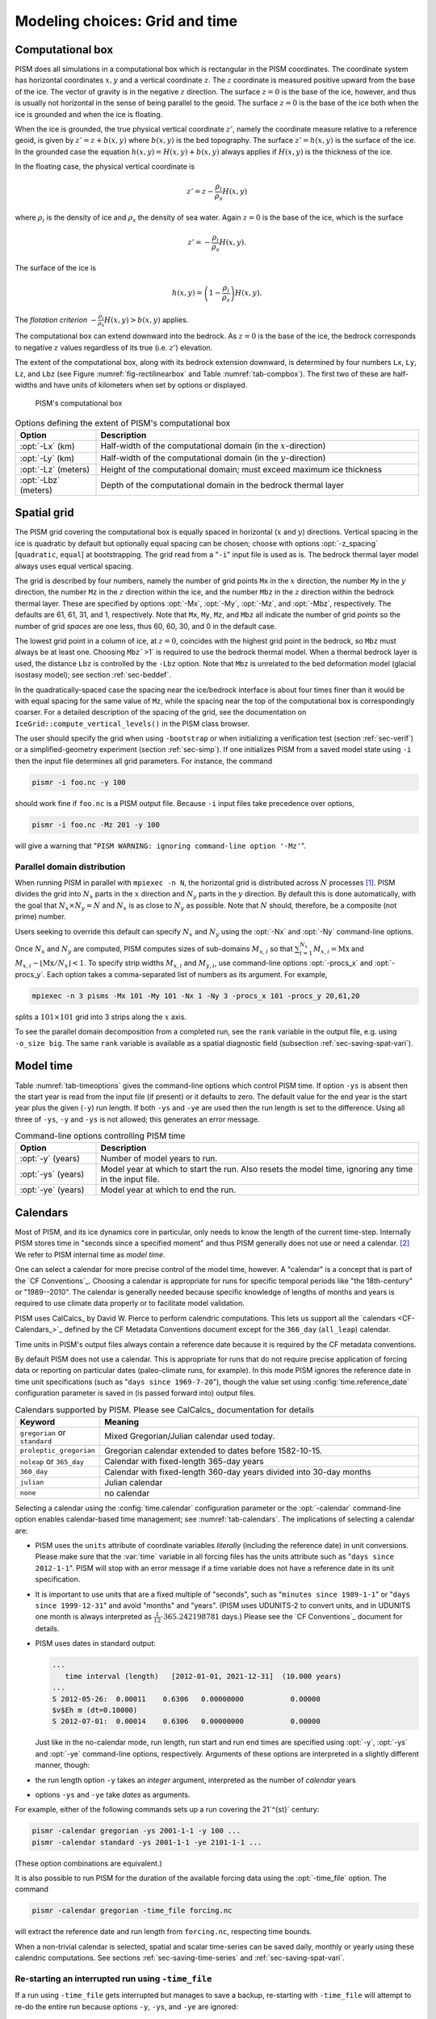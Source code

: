 .. default-role:: math

.. _sec-modeling-computational:

Modeling choices: Grid and time
===============================

.. _sec-coords:

Computational box
-----------------

.. FIXME: This assumes that the sea (i.e. floatation) level is zero.

PISM does all simulations in a computational box which is rectangular in the PISM
coordinates. The coordinate system has horizontal coordinates `x,y` and a vertical
coordinate `z`. The `z` coordinate is measured positive upward from the base
of the ice. The vector of gravity is in the negative `z` direction. The surface
`z=0` is the base of the ice, however, and thus is usually not horizontal in the
sense of being parallel to the geoid. The surface `z=0` is the base of the ice both
when the ice is grounded and when the ice is floating.

When the ice is grounded, the true physical vertical coordinate `z'`, namely the
coordinate measure relative to a reference geoid, is given by `z'=z+b(x,y)` where
`b(x,y)` is the bed topography. The surface `z'=h(x,y)` is the surface of the
ice. In the grounded case the equation `h(x,y)=H(x,y)+b(x,y)` always applies if
`H(x,y)` is the thickness of the ice.

In the floating case, the physical vertical coordinate is

.. math::

   z'=z-\frac{\rho_i}{\rho_s} H(x,y)

where `\rho_i` is the density of ice and `\rho_s` the density of sea
water. Again `z=0` is the base of the ice, which is the surface

.. math::

   z' = -\frac{\rho_i}{\rho_s} H(x,y).

The surface of the ice is

.. math::

   h(x,y) = \left(1-\frac{\rho_i}{\rho_s}\right) H(x,y).

The *flotation criterion* `-\frac{\rho_i}{\rho_s} H(x,y) > b(x,y)` applies.

The computational box can extend downward into the bedrock. As `z=0` is the base of
the ice, the bedrock corresponds to negative `z` values regardless of its true (i.e.
`z'`) elevation.

The extent of the computational box, along with its bedrock extension downward, is
determined by four numbers ``Lx``, ``Ly``, ``Lz``, and ``Lbz`` (see Figure
:numref:`fig-rectilinearbox` and Table :numref:`tab-compbox`). The first two of these are
half-widths and have units of kilometers when set by options or displayed.

.. figure:: figures/rectilinearbox.png
   :name: fig-rectilinearbox

   PISM's computational box

.. list-table:: Options defining the extent of PISM's computational box
   :name: tab-compbox
   :header-rows: 1
   :widths: 20, 80

   * - Option
     - Description
   * - :opt:`-Lx` (km)
     - Half-width of the computational domain (in the `x`\-direction) 
   * - :opt:`-Ly` (km)
     - Half-width of the computational domain (in the `y`\-direction) 
   * - :opt:`-Lz` (meters)
     - Height of the computational domain; must exceed maximum ice thickness 
   * - :opt:`-Lbz` (meters)
     - Depth of the computational domain in the bedrock thermal layer

.. _sec-grid:
    
Spatial grid
------------

The PISM grid covering the computational box is equally spaced in horizontal (`x`
and `y`) directions. Vertical spacing in the ice is quadratic by default but
optionally equal spacing can be chosen; choose with options :opt:`-z_spacing`
[``quadratic``, ``equal``] at bootstrapping. The grid read from a "``-i``" input file is
used as is. The bedrock thermal layer model always uses equal vertical spacing.

The grid is described by four numbers, namely the number of grid points ``Mx`` in the
`x` direction, the number ``My`` in the `y` direction, the number ``Mz`` in
the `z` direction within the ice, and the number ``Mbz`` in the `z` direction
within the bedrock thermal layer. These are specified by options :opt:`-Mx`, :opt:`-My`,
:opt:`-Mz`, and :opt:`-Mbz`, respectively. The defaults are 61, 61, 31, and 1,
respectively. Note that ``Mx``, ``My``, ``Mz``, and ``Mbz`` all indicate the number of
grid *points* so the number of grid *spaces* are one less, thus 60, 60, 30, and 0 in the
default case.

The lowest grid point in a column of ice, at `z=0`, coincides with the highest grid
point in the bedrock, so ``Mbz`` must always be at least one. Choosing ``Mbz```>1`
is required to use the bedrock thermal model. When a thermal bedrock layer is used, the
distance ``Lbz`` is controlled by the ``-Lbz`` option. Note that ``Mbz`` is unrelated to
the bed deformation model (glacial isostasy model); see section :ref:`sec-beddef`.

In the quadratically-spaced case the spacing near the ice/bedrock interface is about four
times finer than it would be with equal spacing for the same value of ``Mz``, while the
spacing near the top of the computational box is correspondingly coarser. For a detailed
description of the spacing of the grid, see the documentation on
``IceGrid::compute_vertical_levels()`` in the PISM class browser.

The user should specify the grid when using ``-bootstrap`` or when initializing a
verification test (section :ref:`sec-verif`) or a simplified-geometry experiment (section
:ref:`sec-simp`). If one initializes PISM from a saved model state using ``-i`` then the
input file determines all grid parameters. For instance, the command

.. code-block:: none

   pismr -i foo.nc -y 100

should work fine if ``foo.nc`` is a PISM output file. Because ``-i`` input files take
precedence over options,

.. code-block:: none

   pismr -i foo.nc -Mz 201 -y 100

will give a warning that "``PISM WARNING: ignoring command-line option '-Mz'``".

.. _sec-domain-dstribution:

Parallel domain distribution
^^^^^^^^^^^^^^^^^^^^^^^^^^^^


When running PISM in parallel with ``mpiexec -n N``, the horizontal grid is distributed
across `N` processes [#]_. PISM divides the grid into `N_x` parts in the
`x` direction and `N_y` parts in the `y` direction. By default this is
done automatically, with the goal that `N_x\times N_y = N` and `N_x` is as
close to `N_y` as possible. Note that `N` should, therefore, be a composite
(not prime) number.

Users seeking to override this default can specify `N_x` and `N_y` using the
:opt:`-Nx` and :opt:`-Ny` command-line options.

Once `N_x` and `N_y` are computed, PISM computes sizes of sub-domains
`M_{x,i}` so that `\sum_{i=1}^{N_x}M_{x,i} = \mathrm{Mx}` and `M_{x,i} -
\left\lfloor \mathrm{Mx} / N_x \right\rfloor < 1`. To specify strip widths `M_{x,i}`
and `M_{y,i}`, use command-line options :opt:`-procs_x` and :opt:`-procs_y`. Each
option takes a comma-separated list of numbers as its argument. For example,

.. code-block:: none

   mpiexec -n 3 pisms -Mx 101 -My 101 -Nx 1 -Ny 3 -procs_x 101 -procs_y 20,61,20

splits a `101 \times 101` grid into 3 strips along the `x` axis.

To see the parallel domain decomposition from a completed run, see the ``rank`` variable
in the output file, e.g. using ``-o_size big``. The same ``rank`` variable is available as
a spatial diagnostic field (subsection :ref:`sec-saving-spat-vari`).

.. _sec-time:

Model time
----------


Table :numref:`tab-timeoptions` gives the command-line options which control PISM time. If
option ``-ys`` is absent then the start year is read from the input file (if present) or
it defaults to zero. The default value for the end year is the start year plus the given
(``-y``) run length. If both ``-ys`` and ``-ye`` are used then the run length is set to
the difference. Using all three of ``-ys``, ``-y`` and ``-ys`` is not allowed; this
generates an error message.

.. list-table:: Command-line options controlling PISM time
   :name: tab-timeoptions
   :header-rows: 1
   :widths: 20, 80

   * - Option
     - Description
   * - :opt:`-y` (years)
     - Number of model years to run.
   * - :opt:`-ys` (years)
     - Model year at which to start the run. Also resets the model
       time, ignoring any time in the input file.
   * - :opt:`-ye` (years)
     - Model year at which to end the run.

.. _sec-calendars:

Calendars
---------


Most of PISM, and its ice dynamics core in particular, only needs to know the length of
the current time-step. Internally PISM stores time in "seconds since a specified moment"
and thus PISM generally does not use or need a calendar. [#]_ We refer to PISM internal
time as *model time*.

One can select a calendar for more precise control of the model time, however. A
"calendar" is a concept that is part of the `CF Conventions`_. Choosing a calendar is
appropriate for runs for specific temporal periods like "the 18th-century" or
"1989--2010". The calendar is generally needed because specific knowledge of lengths of
months and years is required to use climate data properly or to facilitate model
validation.

PISM uses CalCalcs_ by David W. Pierce to perform calendric computations. This lets us
support all the `calendars <CF-Calendars_>`_ defined by the CF Metadata Conventions
document except for the ``366_day`` (``all_leap``) calendar.

Time units in PISM's output files always contain a reference date because it is required
by the CF metadata conventions.

By default PISM does not use a calendar. This is appropriate for runs that do not require
precise application of forcing data or reporting on particular dates (paleo-climate runs,
for example). In this mode PISM ignores the reference date in time unit specifications
(such as "``days since 1969-7-20``"), though the value set using
:config:`time.reference_date` configuration parameter is saved in (is passed forward into)
output files.

.. list-table:: Calendars supported by PISM. Please see CalCalcs_ documentation for
                details
   :name: tab-calendars
   :header-rows: 1
   :widths: 20, 80

   * - Keyword
     - Meaning
   * - ``gregorian`` or ``standard``
     - Mixed Gregorian/Julian calendar used today.
   * - ``proleptic_gregorian``
     - Gregorian calendar extended to dates before 1582-10-15.
   * - ``noleap`` or ``365_day``
     - Calendar with fixed-length 365-day years
   * - ``360_day``
     - Calendar with fixed-length 360-day years divided into 30-day months
   * - ``julian``
     - Julian calendar 
   * - ``none``
     - no calendar

Selecting a calendar using the :config:`time.calendar` configuration parameter or the
:opt:`-calendar` command-line option enables calendar-based time management; see
:numref:`tab-calendars`. The implications of selecting a calendar are:

- PISM uses the ``units`` attribute of coordinate variables *literally* (including the
  reference date) in unit conversions. Please make sure that the :var:`time` variable in
  all forcing files has the units attribute such as "``days since 2012-1-1``". PISM will
  stop with an error message if a time variable does not have a reference date in its unit
  specification.

- It is important to use units that are a fixed multiple of "seconds", such as "``minutes
  since 1989-1-1``" or "``days since 1999-12-31``" and avoid "months" and "years". (PISM
  uses UDUNITS-2 to convert units, and in UDUNITS one month is always interpreted as
  `\frac{1}{12}\cdot 365.242198781` days.) Please see the `CF Conventions`_ document
  for details.

- PISM uses dates in standard output:

  .. code-block:: none

     ...
        time interval (length)   [2012-01-01, 2021-12-31]  (10.000 years)
     ...
     S 2012-05-26:  0.00011    0.6306   0.00000000           0.00000
     $v$Eh m (dt=0.10000)
     S 2012-07-01:  0.00014    0.6306   0.00000000           0.00000

  Just like in the no-calendar mode, run length, run start and run end times are specified
  using :opt:`-y`, :opt:`-ys` and :opt:`-ye` command-line options, respectively. Arguments
  of these options are interpreted in a slightly different manner, though:

- the run length option ``-y`` takes an *integer* argument, interpreted as the number of
  *calendar* years

- options ``-ys`` and ``-ye`` take *dates* as arguments.

For example, either of the following commands sets up a run covering the 21`^{st}`
century:

.. code-block:: none

   pismr -calendar gregorian -ys 2001-1-1 -y 100 ...
   pismr -calendar standard -ys 2001-1-1 -ye 2101-1-1 ...

(These option combinations are equivalent.)

It is also possible to run PISM for the duration of the available forcing data using the
:opt:`-time_file` option. The command

.. code-block:: none

   pismr -calendar gregorian -time_file forcing.nc

will extract the reference date and run length from ``forcing.nc``, respecting time
bounds.

When a non-trivial calendar is selected, spatial and scalar time-series can be saved
daily, monthly or yearly using these calendric computations. See sections
:ref:`sec-saving-time-series` and :ref:`sec-saving-spat-vari`.

.. _sec-time-file-restart:

Re-starting an interrupted run using ``-time_file``
^^^^^^^^^^^^^^^^^^^^^^^^^^^^^^^^^^^^^^^^^^^^^^^^^^^

If a run using ``-time_file`` gets interrupted but manages to save a backup, re-starting
with ``-time_file`` will attempt to re-do the entire run because options ``-y``, ``-ys``,
and ``-ye`` are ignored:

.. code:: bash

   # This run gets killed but leaves backup.nc:
   pismr -i input.nc -time_file time.nc -o output.nc
   # This WILL NOT start from the time saved in backup.nc
   # and continue until the end time in time.nc
   pismr -i backup.nc -time_file time.nc -o output.nc

In this case we want to set the start time of the run from ``backup.nc``, but use the end
time from ``time.nc``. To achieve this, use the option :opt:`-time_file_continue_run`.

.. code-block:: bash

   # This run gets killed but leaves backup.nc:
   pismr -i input.nc -time_file time.nc -o output.nc
   # This WILL continue until the end time in time.nc, starting from backup.nc
   pismr -i backup.nc -time_file time.nc -o output.nc -time_file_continue_run

.. _sec-diagnostic-computations:

Diagnostic computations
-----------------------

A "diagnostic" computation can be defined as one where the internal state does not evolve.
The internal state of PISM is the set of variables read by "``-i``". You can ask PISM to
do a diagnostic computation by setting the run duration to a small number such as
`0.001` years (about `9` hours). The duration to use depends on the modeling
setup, but should be smaller than the maximum time-step allowed by PISM's stability
criteria. Such short runs can also be used to look at additional fields corresponding to
the current model state.

As an example, consider these two runs:

.. code-block:: none

   pisms -y 6000 -o foo.nc
   pismr -i foo.nc -y 0.001 -o bar.nc -o_size big

The result of the second (short) run is a NetCDF file ``bar.nc`` which contains the full
three-dimensional velocity field in the scalar NetCDF variables ``uvel``, ``vvel``, and
``wvel``, as well as many other variables. The file ``foo.nc`` does not contain many of
these fields because it was written with the default output size of ``medium``. The "``-y
0.001``" run has diagnostically "filled-in" all the fields which PISM can model at a time
step, but the run duration was chosen so as to avoid significant model state evolution
during the run.

This diagnostic mode is often associated to the modeling of ice shelves and ice streams.
Subsection :ref:`sec-ross` describes using a short "diagnostic" run to model the Ross ice
shelf [MacAyealetal]_. Verification tests I and J, section :ref:`sec-verif`, are
diagnostic calculations using the SSA.

The NetCDF model state saved by PISM at the end of an *evolution* run (i.e. with "``-y
Y``" for `Y>0`) does not, under the default ``-o_size medium`` output size, contain
the three-dimensional velocity field. Instead, it contains just a few more variables than
those which are needed to restart the run with ``-i``. One can force PISM to save all the
supported diagnostic quantities at the end of a time-stepping run using the option
``-o_size big``. Or one can go back and do a "``-y small_number``" diagnostic run using
``-o_size big``.

.. _sec-turning-off:

Disabling PISM components
-------------------------


Certain major model components, unlike more peripheral ones like bed deformation or
calving, are "on" by default. They do not need to be turned on explicitly. For example,
the SIA computation is so common that it would be a hassle to require an option to turn it
on every time you need it.

But sometimes one wants to disable particular components, during model spin-up, for
example. PISM has the following "off" switches:

- :opt:`-no_mass` disables the mass-continuity (conservation of mass) step
- :opt:`-energy none` disables the conservation of energy computation
- :opt:`-energy cold` makes PISM use temperature instead of enthalpy in the energy
  conservation code
- :opt:`-stress_balance none` disables the stress balance computation (useful for testing
  surface mass balance inputs)

.. _sec-hard-choices:

Dealing with more difficult modeling choices
--------------------------------------------

Most uses of an ice sheet model depend on careful modeling choices in situations where
there are considerable uncertainties *and* the model results depend strongly on those
choices. There may be, at the present state of knowledge, *no clear default values* that
PISM can provide. Furthermore, the available PISM options and sub-models are known to
*not* be sufficient for all users. Thus there are modelling situations for which we know
the user may have to do a great deal more hard work than just choose among PISM runtime
options.

Here are example cases where users have worked hard:

- User made use of available data in order to choose parameters for existing PISM models.
  These parameters then override PISM defaults.

  .. admonition:: Example
     :class: note

     Use regional atmosphere model output to identify PDD parameters suitable for modeling
     surface mass balance on a particular ice sheet. Then supply these parameters to PISM
     by a ``-config_override`` file.

     .. our UAF current situation with Greenland

- User wrote code, including code which modified current PISM internals, either to add
  additional processes or to "correct" PISM default process models.

  .. admonition:: Example
     :class: note

     Add a new sub-ice-shelf melt model by modifying C++ code in the ``src/coupler/``
     directory.

     .. PIK ocean models

- User simplified the model in use, instead of the default which was more elaborate.

  .. admonition:: Example
     :class: note

     Instead of using the PISM default mechanism connecting basal melt rate and basal
     strength, bypass this mechanism by generating a map of yield stress ``tauc`` directly
     and supplying it as input.

     .. Nick's -yield_stress constant choice

.. rubric:: Footnotes

.. [#] In most cases one process corresponds to one "core" of your computer.

.. [#] Note seconds are part of SI units.

